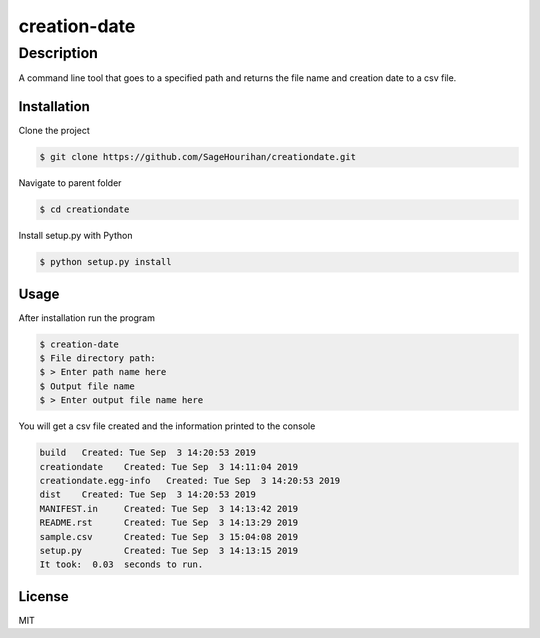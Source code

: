 =============
creation-date
=============

-----------
Description
-----------
A command line tool that goes to a specified path and returns the file name and creation date to a csv file.

Installation
============

Clone the project 

.. code-block:: bash

    $ git clone https://github.com/SageHourihan/creationdate.git

Navigate to parent folder

.. code-block:: bash

    $ cd creationdate

Install setup.py with Python

.. code-block:: bash
    
    $ python setup.py install

Usage
=====

After installation run the program

.. code-block:: bash

    $ creation-date
    $ File directory path:
    $ > Enter path name here
    $ Output file name
    $ > Enter output file name here

You will get a csv file created and the information printed to the console

.. code-block:: bash

    build   Created: Tue Sep  3 14:20:53 2019
    creationdate    Created: Tue Sep  3 14:11:04 2019
    creationdate.egg-info   Created: Tue Sep  3 14:20:53 2019
    dist    Created: Tue Sep  3 14:20:53 2019
    MANIFEST.in     Created: Tue Sep  3 14:13:42 2019
    README.rst      Created: Tue Sep  3 14:13:29 2019
    sample.csv      Created: Tue Sep  3 15:04:08 2019
    setup.py        Created: Tue Sep  3 14:13:15 2019
    It took:  0.03  seconds to run.

License
=======

MIT 

